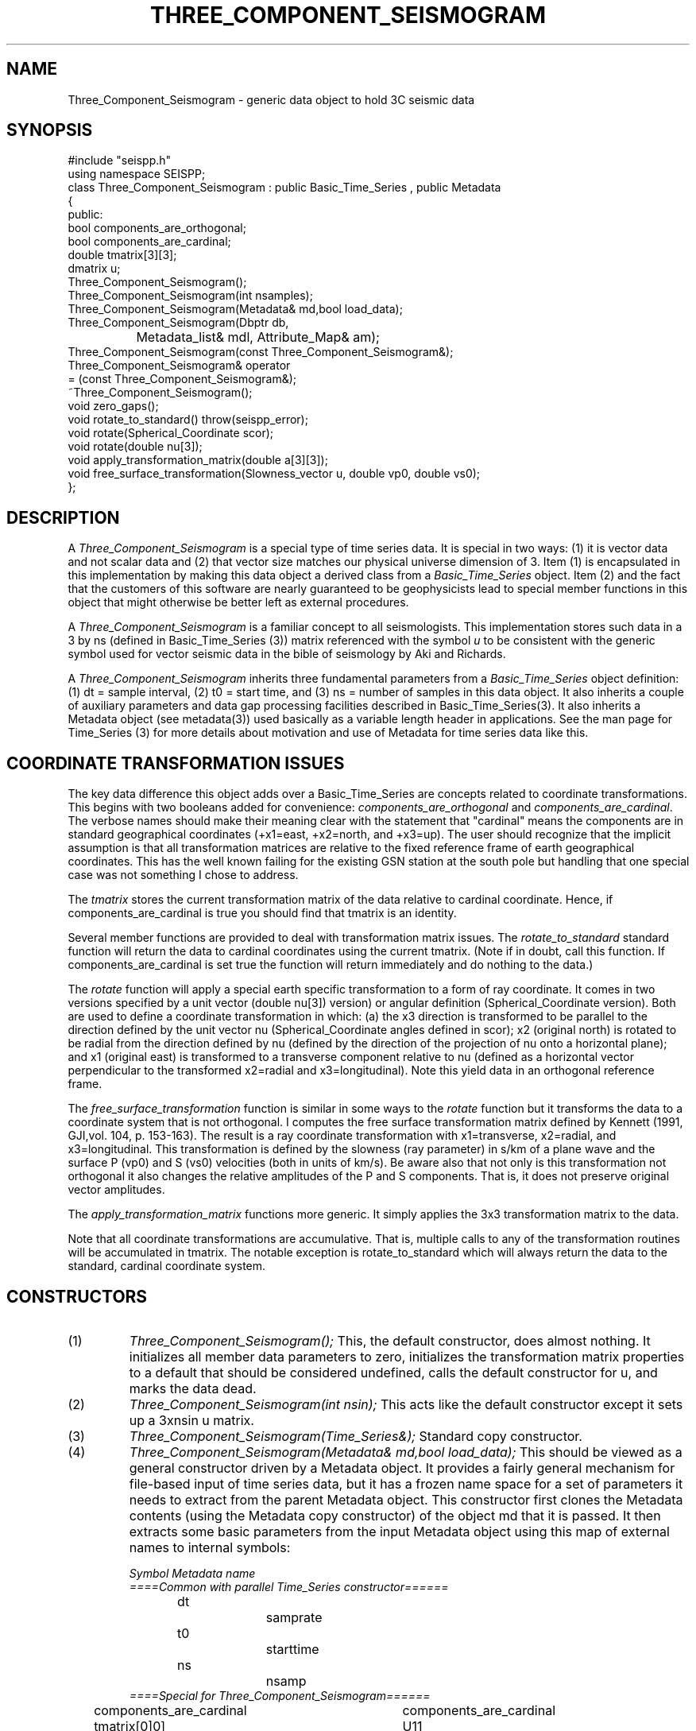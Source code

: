 '\" te
.TH THREE_COMPONENT_SEISMOGRAM 3 "%G"
.SH NAME
Three_Component_Seismogram - generic data object to hold 3C seismic data
.SH SYNOPSIS
.nf
#include "seispp.h"
using namespace SEISPP;
class Three_Component_Seismogram : public Basic_Time_Series , public Metadata
{
public:
        bool components_are_orthogonal;
        bool components_are_cardinal;  
        double tmatrix[3][3];
        dmatrix u;
        Three_Component_Seismogram();
        Three_Component_Seismogram(int nsamples);
        Three_Component_Seismogram(Metadata& md,bool load_data);
        Three_Component_Seismogram(Dbptr db, 
		Metadata_list& mdl, Attribute_Map& am);
        Three_Component_Seismogram(const Three_Component_Seismogram&);
        Three_Component_Seismogram& operator
                = (const Three_Component_Seismogram&);
        ~Three_Component_Seismogram();
        void zero_gaps();
        void rotate_to_standard() throw(seispp_error);
        void rotate(Spherical_Coordinate scor);
        void rotate(double nu[3]);
        void apply_transformation_matrix(double a[3][3]);
        void free_surface_transformation(Slowness_vector u, double vp0, double vs0);
};
.fi
.SH DESCRIPTION
.LP
A \fIThree_Component_Seismogram\fR is a special type of time series
data.  It is special in two ways:  (1) it is vector data and not 
scalar data and (2) that vector size matches our physical universe
dimension of 3.  Item (1) is encapsulated in this implementation
by making this data object a derived class from a 
\fIBasic_Time_Series\fR object.  Item (2) and the fact that the
customers of this software are nearly guaranteed to be geophysicists
lead to special member functions in this object that might otherwise
be better left as external procedures.  
.LP
A \fIThree_Component_Seismogram\fR is a familiar concept to all
seismologists.  This implementation stores such data in a 
3 by ns (defined in Basic_Time_Series (3)) matrix referenced
with the symbol \fIu\fR to be consistent with the generic
symbol used for vector seismic data in the bible of
seismology by Aki and Richards. 
.LP
A \fIThree_Component_Seismogram\fR inherits three fundamental
parameters from a \fIBasic_Time_Series\fR object definition:  
(1) dt = sample interval, (2) t0 = start time, and (3) ns = number
of samples in this data object.  It also inherits a couple of
auxiliary parameters and data gap processing facilities
described in Basic_Time_Series(3).
It also inherits a Metadata object (see metadata(3)) used
basically as a variable length header in applications.
See the man page for Time_Series (3) for more details about 
motivation and use of Metadata for time series data like 
this.
.SH COORDINATE TRANSFORMATION ISSUES
.LP
The key data difference this object adds over a Basic_Time_Series
are concepts related to coordinate transformations.  This 
begins with two booleans added for convenience:  
\fIcomponents_are_orthogonal\fR and 
\fIcomponents_are_cardinal\fR.  The verbose names should make
their meaning clear with the statement that "cardinal" means
the components are in standard geographical coordinates
(+x1=east, +x2=north, and +x3=up).
The user should recognize that the implicit assumption is
that all transformation matrices are relative to the 
fixed reference frame of earth geographical coordinates.
This has the well known failing for the existing GSN station
at the south pole but handling that one special case 
was not something I chose to address.
.LP
The \fItmatrix\fR stores the current transformation matrix
of the data relative to cardinal coordinate. 
Hence, if components_are_cardinal is true you should find
that tmatrix is an identity.  
.LP
Several member functions are provided
to deal with transformation matrix issues.
The \fIrotate_to_standard\fR standard function will
return the data to cardinal coordinates using the current
tmatrix.  (Note if in doubt, call this function.  
If components_are_cardinal is set true the function will
return immediately and do nothing to the data.)  
.LP
The \fIrotate\fR function will apply a special earth specific
transformation to a form of ray coordinate.  It comes in two
versions specified by a unit vector (double nu[3]) version)
or angular definition (Spherical_Coordinate version).  Both 
are used to define a coordinate transformation in which:
(a)  the x3 direction is transformed to be parallel to the
direction defined by the unit vector nu (Spherical_Coordinate
angles defined in scor); x2 (original north) is rotated 
to be radial from the direction defined by nu (defined
by the direction of the projection of nu onto a horizontal
plane); and x1 (original east) is transformed to 
a transverse component relative to nu (defined as 
a horizontal vector perpendicular to 
the transformed x2=radial and x3=longitudinal). 
Note this yield data in an orthogonal reference frame.
.LP
The \fIfree_surface_transformation\fR function is similar
in some ways to the \fIrotate\fR function but it 
transforms the data to a coordinate system that is not
orthogonal.  I computes the free surface transformation
matrix defined by Kennett (1991, GJI,vol. 104, p. 153-163).
The result is a ray coordinate transformation with 
x1=transverse, x2=radial, and x3=longitudinal.  This 
transformation is defined by the slowness (ray parameter)
in s/km of a plane wave and the surface P (vp0) and
S (vs0) velocities (both in units of km/s).  
Be aware also that not only is this transformation not
orthogonal it also changes the relative amplitudes of the
P and S components.   That is, it does not preserve 
original vector amplitudes.   
.LP
The \fIapply_transformation_matrix\fR functions more generic.
It simply applies the 3x3 transformation matrix to the data.
.LP
Note that all coordinate transformations are accumulative.
That is, multiple calls to any of the transformation routines
will be accumulated in tmatrix. The notable exception is
rotate_to_standard which will always return the data to 
the standard, cardinal coordinate system.  
.SH CONSTRUCTORS
.IP (1)
\fIThree_Component_Seismogram();\fR This, the default constructor, does 
almost nothing.  It initializes all member data parameters to
zero, initializes the transformation matrix properties to a default that should be 
considered undefined, calls the default constructor for u, and marks the data dead.
.IP (2)
\fIThree_Component_Seismogram(int nsin);\fR This acts like the default constructor
except it sets up a 3xnsin u matrix.
.IP (3)
\fIThree_Component_Seismogram(Time_Series&);\fR Standard copy constructor.
.IP (4)
\fIThree_Component_Seismogram(Metadata& md,bool load_data);\fR  This should be 
viewed as a general constructor driven by a Metadata object.  
It provides a fairly general mechanism for file-based input
of time series data, but it has a frozen name space for a set
of parameters it needs to extract from the parent Metadata object.
This constructor first clones the Metadata contents 
(using the Metadata copy constructor) of the 
object md that it is passed.  
It then extracts some basic parameters from the input 
Metadata object using this map of external names to 
internal symbols:
.nf

\fISymbol		Metadata name\fR
\fI====Common with parallel Time_Series constructor======\fR
dt			samprate
t0			starttime
ns			nsamp
\fI====Special for Three_Component_Seismogram======\fR
components_are_cardinal	components_are_cardinal
tmatrix[0]0]		U11
tmatrix[1]0]		U21
tmatrix[2]0]		U31
tmatrix[0]1]		U12
tmatrix[1]1]		U22
tmatrix[2]1]		U32
tmatrix[0]2]		U13
tmatrix[1]2]		U23
tmatrix[2]2]		U33
.fi
.IP
The transformation matrix parameters (U11, U21, etc.) are
ONLY referenced when the components_are_cardinal boolean 
is false.  When the transformation matrix is set by this
mechanism the components_are_orthogonal boolean is always
set false to avoid requiring the need to store this 
attribute in an external representation.  The only cost
is that a small matrix inversion is required to convert 
the data to standard coordinates instead of a simple 
transpose for orthogonal coordinates.  
For all these reasons it should be obvious that in 
general the best external representation of data 
passed through this library is to always put the 
data back into cardinal coordinate before pushing
it to external storage.
.IP
The \fIload_data\fR boolean field
on this constructor determines
whether or not the constructor should attempt to read data into 
the u matrix.  This switch was a design feature to allow flexibility
in input.  The concept is that simple input 
(defined as a raw binary data in host float format)
is handled by the allowing
this constructor to directly and blindly read such data.  
Other formats are assumed to require more work with a specialized function.
In those cases the expectation is that the user would
call this constructor with load_data false, read the input data into a buffer,
and convert and store the results in the u matrix.
This model is applicable to any format I know of so I viewed this generic
approach preferable to adding a long string of constructors for the 
plethora of formats that exist for three-component seismic data.  When load_data is 
true a second set of parameters are extracted from the Metadata object, md.
These must be present of the constructor will fail.  The required symbols
are:
.nf
.in 2c

\fIKeyword			Definition\fR
Time_Reference_Type		tref field of Basic_Time_Series
datatype			Data type ala CSS3.0 dtype attribute
foff				File offset in bytes to first sample
dir				Directory where data will be found
dfile				File name to read
three_component_data_order	Matrix order switch
.fi
.IP
Note that tref is assumed to be defined by a string field.
If Time_Reference_Type=="relative" relative times are
assumed, otherwise the time standard is assumed to be
absolute (epoch) times.  
The "datatype", "dir", and "dfile" fields define the format
and path description for the file that contains the 
data of interest.
Note that this simple mechanism does not currently support
any data gap definitions.
The current implementation is limited in capabilities due
to the design concept for this constructor described above.
Specifically, if datatype is anything but the host float foramt
the constructor will throw a seispp_error (3) exception.  
This function also requires the data for a three-component
station be contiguous.  Either matrix order is allowed, 
but the most rational to allow ease of working with other
elements of packages like Antelope is to use channel order
for the external representation (i.e. data for the x1 direction are the
first ns samples, data for x2 are the next ns samples, and
data for x3 direction are the last ns samples).  The Metadata
keyword "three_component_data_order" is used by this 
constructor to know what the external data order is. 
When three_component_data_order == "channel_order" OR
"multiplexed" the constructor assumes the data are 
in the transposed order to that described above
(i.e. x1(0),x2(0),x3(0),x1(dt),x2(dt),x3(dt), etc.)
If this parameter is anything else seismogram order is 
assumed.
If all the required Metadata parameters are extracted
correctly with no inconsistencies the constructor
will attempt to open the file dir/dfile, 
seek to foff, read 3*ns float samples
from the file with fread, and close the file.
If any of the I/O operations fail the constructor will
throw a seispp_error exception.
Note that if this constructor throws any exception
the contents of the object should be viewed as garbage.
This is standard behaviour but worth emphasizing.
.IP (5)
\fIThree_Component_Seismogram(Dbptr db,Metadata_list& mdl,Attribute_Map& am);\fR  
This is a generic database-driven constructor for segmented 
data.  That is, it makes an implicit assumption the data being
requested are defined in single, discrete segments indexed
by a database (e.g. event-based seismograms)
AND that the rows of the database have been sorted and grouped
into three-component bundles.    The current 
implementation uses an Antelope database pointer as Dbptr but
the user should recognize that this is not a requirement of 
the interface.  Dbptr should be viewed as a database handle
that points at one row of a database that defines Time_Series
data.  What that handle points to is implementation dependent.
For this implementation it is an Antelope database pointer
and it MUST point to one and only one row of a database view
that defines a bundle created by dbgroup by time:sta:chan.
The database attributes to be extracted from this database row 
are controlled by mdl and am in the manner described in
detail in metadata(3).  Briefly, mdl and am control how attributes
in the database are mapped to an internal Metadata namespace.  
The list of attributes to extracted from the database are driven by 
mdl.  The basic algorithm is that for each element of mdl an
associated attribute is extracted from the unique database 
row defined by db.  
A special problem is presented by the transformation matrix.
The database view must contain attributes from the CSS3.0
sitechan table with the attributes "hang" and "vang" 
mapped to the same internal names.  The are used to 
construct the transformation matrix with special checks 
for the special case that defines components_are_cardinal.
This implementation then uses the 
Antelope trace library to read the data and define any 
data gaps.  This means any trace format Antelope supports can
be read and loaded with this constructor.  It also means
that the mechanisms used by trgap(3) to define gaps in
external data representations
will also work and the 
Three_Component_Seismogram object that is constructed will have 
such data gaps correctly defined.  
Note that this function also handles irregular start and end times
within reason.  It finds the maximum and minimum start and end times
for the three input channels.  
If the max and min are not equal the portion between 
the max and min are marked as a gap.  This was intentionally 
done instead of resetting t0 and/or ns with a view that this
was less mysterious.  That is, this is in fact a gap issue.
It is also NOT treated as an exception as this should be viewed
as a data problem that we need to plan to work around.
.IP
This constructor will throw a seispp_error if there are any 
problems.  An error handler should catch this exception, call 
log_error(), and discard such data or abort.
.SH NON-MEMBER FUNCTIONS
.LP
There are two different \fIdbsave\fR functions that save a
Three_Component_Seismogram object contents to a Datascope
Database.  The prototypes are:
.nf
void dbsave(Three_Component_Seismogram& ts,Dbptr db,string table,
        Metadata_list& md, Attribute_Map& am);
void dbsave(Three_Component_Seismogram& ts,Dbptr db,
        string table, Metadata_list& md,
        Attribute_Map& am, vector<string>chanmap,bool output_as_standard);
.fi
The best way to understand these functions is that the first is
a simplified, overloaded version of the second (more general)
function.  The basic algorithm is that the three-component 
matrix is fragmented into three Time_Series objects and the 
Time_Series version of dbsave is called on each of the 
resulting three Time_Series objects.  The ts, db, table, md, and
am arguments are exactly as described in the documentation
for Time_Series(3).  The quick version is that the results 
are written to the Datascope database db in table "table" 
using the set of names in md with internal to external namespace
mapping defined in am.  
This function has two frozen properties.  First, the 
output channels are ALWAYS called:  E, N, and Z.  Secondly, to
be consistent with this naming convention rotate_to_standard is
always called before output.
.LP
The second version of this functions adds more generality.  
The primary distinction is the chanmap vector.  
The chanmap variable is assumed to be a three-component, STL vector
of strings that define the names that should be assigned to 
the three components of the output Time_Series.  They 
are assumed to be in data order so that chanmap[0], for example,
corresponds to row 0 of the 3xns data matrix used for the
Three_Component_Seismogram object. 
When the boolean variable \fIoutput_as_standard\fR 
is true the data are rotated to standard coordinate 
(rotate_to_standard is called) before sending the result to
output.  
.LP
Both of these functions throw seispp_error objects if there
are problems on output.
.SH LIBRARY
-lseispp
.SH "SEE ALSO"
.nf
metadata(3), Basic_Time_Series(3), Time_Series(3)
.fi
.SH "BUGS AND CAVEATS"
.LP
The mix of an object-oriented matrix implementation and the fixed C array tmatrix
for the transformation matrix is a small potential confusion. I did this
because a transformation matrix has a fixed dimension and so a fixed
size C array works cleanly.
.LP
If you use the transformation matrix make sure you realize that this
is the transformation used to transform the data from standard 
coordinates to the current state.  When \fIcomponents_are_orthogonal\fR
is true the inverse transform is the transpose of tmatrix.  Otherwise
a matrix inversion is necessary, which is what \fIrotate_to_standard\fR
does in that situation.
.SH AUTHOR
Gary L. Pavlis
Indiana University
pavlis@indiana.edu
.\" $Id$
